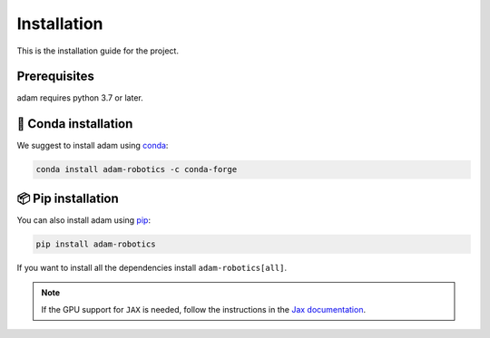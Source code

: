 Installation
============
This is the installation guide for the project.


Prerequisites
-------------

adam requires python 3.7 or later.


🐍 Conda installation
------------------

We suggest to install adam using `conda <https://anaconda.org/>`_:

.. code-block:: bash

    conda install adam-robotics -c conda-forge

📦 Pip installation
------------------

You can also install adam using `pip <https://pypi.org/project/pip/>`_:

.. code-block:: bash

    pip install adam-robotics

If you want to install all the dependencies install ``adam-robotics[all]``.

.. note::

    If the GPU support for ``JAX`` is needed, follow the instructions in the `Jax documentation <https://jax.readthedocs.io/en/latest/installation.html#conda-community-supported>`_.
